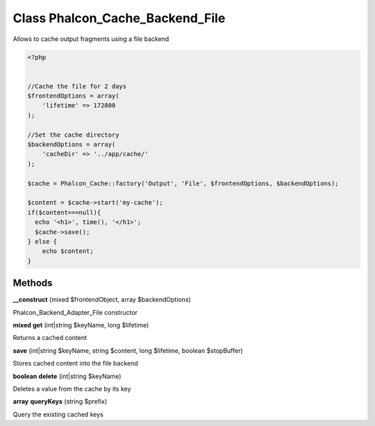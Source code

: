 Class **Phalcon_Cache_Backend_File**
====================================

Allows to cache output fragments using a file backend  

.. code-block:: php

    <?php

    
    //Cache the file for 2 days
    $frontendOptions = array(
    	'lifetime' => 172800
    );
    
    //Set the cache directory
    $backendOptions = array(
    	'cacheDir' => '../app/cache/'
    );
    
    $cache = Phalcon_Cache::factory('Output', 'File', $frontendOptions, $backendOptions);
    
    $content = $cache->start('my-cache');
    if($content===null){
      echo '<h1>', time(), '</h1>';
      $cache->save();
    } else {
    	echo $content;
    }

Methods
---------

**__construct** (mixed $frontendObject, array $backendOptions)

Phalcon_Backend_Adapter_File constructor

**mixed** **get** (int|string $keyName, long $lifetime)

Returns a cached content

**save** (int|string $keyName, string $content, long $lifetime, boolean $stopBuffer)

Stores cached content into the file backend

**boolean** **delete** (int|string $keyName)

Deletes a value from the cache by its key

**array** **queryKeys** (string $prefix)

Query the existing cached keys


